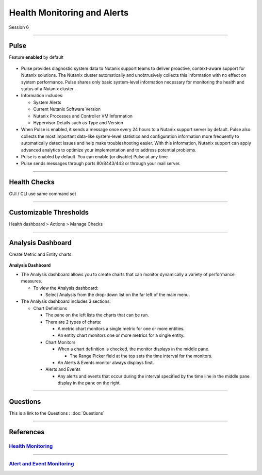 .. Adding labels to the beginning of your lab is helpful for linking to the lab from other pages

.. title:: NCP Bootcamp - Health Monitoring and Alerts

.. _Health_Monitoring_and_Alerts_1:


---------------------------------------
Health Monitoring and Alerts
---------------------------------------

Session 6

-----------------------------------------------------

Pulse
++++++++++++++++++++++++++++++++

Feature **enabled** by default

.. figure:: images/pulse.png



- Pulse provides diagnostic system data to Nutanix support teams to deliver proactive, context-aware support for Nutanix solutions. The Nutanix cluster automatically and unobtrusively collects this information with no effect on system performance.  Pulse shares only basic system-level information necessary for monitoring the health and status of a Nutanix cluster.

- Information includes:

  - System Alerts
  - Current Nutanix Software Version
  - Nutanix Processes and Controller VM Information
  - Hypervisor Details such as Type and Version
  
- When Pulse is enabled, it sends a message once every 24 hours to a Nutanix support server by default.  Pulse also collects the most important data-like system-level statistics and configuration information more frequently to automatically detect issues and help make troubleshooting easier.  With this information, Nutanix support can apply advanced analytics to optimize your implementation and to address potential problems.

- Pulse is enabled by default.  You can enable (or disable) Pulse at any time.  

- Pulse sends messages through ports 80/8443/443 or through your mail server.



-----------------------------------------------------

Health Checks
++++++++++++++++++++++++++++++++

GUI / CLI use same command set

.. figure:: images/healthchecks.png



-----------------------------------------------------

Customizable Thresholds
++++++++++++++++++++++++++++++++

Health dashboard > Actions > Manage Checks

.. figure:: images/Thresholds.png



-----------------------------------------------------

Analysis Dashboard
++++++++++++++++++++++++++++++++

Create Metric and Entity charts

.. figure:: images/Analysis.png

**Analysis Dashboard**

- The Analysis dashboard allows you to create charts that can monitor dynamically a variety of performance measures.

  - To view the Analysis dashboard:
  
    - Select Analysis from the drop-down list on the far left of the main menu.
	
- The Analysis dashboard includes 3 sections:

  - Chart Definitions

    - The pane on the left lists the charts that can be run.

    - There are 2 types of charts:

      - A metric chart monitors a single metric for one or more entities.
      - An entity chart monitors one or more metrics for a single entity. 

    - Chart Monitors
	
      - When a chart definition is checked, the monitor displays in the middle pane.

        - The Range Picker field at the top sets the time interval for the monitors.

      - An Alerts & Events monitor always displays first.

    - Alerts and Events

      - Any alerts and events that occur during the interval specified by the time line in the middle pane display in the pane on the right.



-----------------------------------------------------



Questions
++++++++++++++++++++++

This is a link to the Questions : :doc:`Questions`


-----------------------------------------------------

References
++++++++++++++++++++++



.. figure:: images/healthmonitoring.png

`Health Monitoring <https://portal.nutanix.com/page/documents/details/?targetId=Prism-Central-Guide-Prism-v5_17:mul-alerts-management-pc-c.html>`_
""""""""""""""""""""""""""""""""""""""""""""""""""""""""""""""""""""""""""""""""""""""""""""""""""""""""""""""""""""""""""""""""""""""""""""""""""""""""""""""""""

-----------------------------------------------------



.. figure:: images/EventMonitoring.png

`Alert and Event Monitoring <https://portal.nutanix.com/page/documents/details/?targetId=Web-Console-Guide-Prism-v5_17:wc-health-management-wc-c.html>`_
""""""""""""""""""""""""""""""""""""""""""""""""""""""""""""""""""""""""""""""""""""""""""""""""""""""""""""""""""""""""""""""""""""""""""""""""""""""""""""""""""

